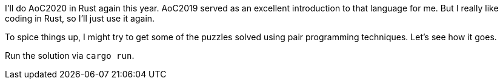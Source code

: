 I'll do AoC2020 in Rust again this year.
AoC2019 served as an excellent introduction to that language for me.
But I really like coding in Rust, so I'll just use it again.

To spice things up, I might try to get some of the puzzles solved using pair programming techniques. Let's see how it goes.

Run the solution via `cargo run`.
